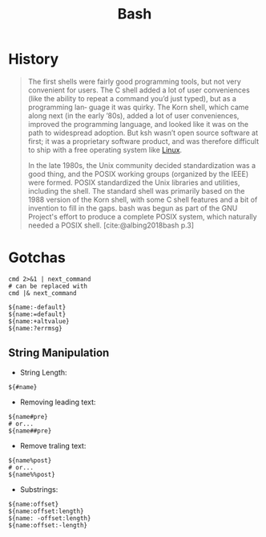 :PROPERTIES:
:ID:       b73c628e-5ec3-4793-80c5-d96fcc75e10b
:END:
#+title: Bash

* History

#+begin_quote
The first shells were fairly good programming tools, but not very convenient for
users. The C shell added a lot of user conveniences (like the ability to repeat
a command you’d just typed), but as a programming lan‐ guage it was quirky. The
Korn shell, which came along next (in the early ’80s), added a lot of user
conveniences, improved the programming language, and looked like it was on the
path to widespread adoption. But ksh wasn’t open source software at first; it
was a proprietary software product, and was therefore difficult to ship with a
free operating system like [[id:8a427ee7-2ef1-489b-af82-91de7be8a3ba][Linux]].

In the late 1980s, the Unix community decided standardization was a good thing,
and the POSIX working groups (organized by the IEEE) were formed. POSIX
standardized the Unix libraries and utilities, including the shell. The standard
shell was primarily based on the 1988 version of the Korn shell, with some C
shell features and a bit of invention to fill in the gaps. bash was begun as
part of the GNU Project's effort to produce a complete POSIX system, which
naturally needed a POSIX shell. [cite:@albing2018bash p.3]
#+end_quote

* Gotchas

#+begin_src shell
  cmd 2>&1 | next_command
  # can be replaced with
  cmd |& next_command
#+end_src


#+begin_src shell
  ${name:-default}
  ${name:=default}
  ${name:+altvalue}
  ${name:?errmsg}
#+end_src

** String Manipulation

+ String Length:

#+begin_src shell
  ${#name}
#+end_src

+ Removing leading text:

#+begin_src shell
  ${name#pre}
  # or...
  ${name##pre}
#+end_src

+ Remove traling text:

#+begin_src shell
  ${name%post}
  # or...
  ${name%%post}
#+end_src

+ Substrings:

#+begin_src shell
  ${name:offset}
  ${name:offset:length}
  ${name: -offset:length}
  ${name:offset:-length}
#+end_src

